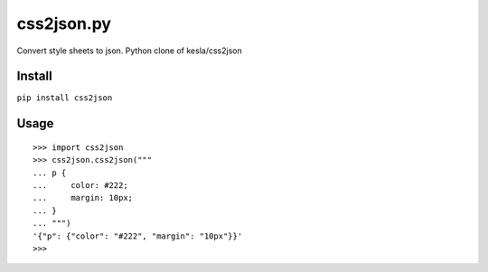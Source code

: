 css2json.py
===========

Convert style sheets to json. Python clone of kesla/css2json

Install
~~~~~~~

``pip install css2json``

Usage
~~~~~

::

    >>> import css2json
    >>> css2json.css2json("""
    ... p {
    ...     color: #222;
    ...     margin: 10px;
    ... }
    ... """)
    '{"p": {"color": "#222", "margin": "10px"}}'
    >>>

